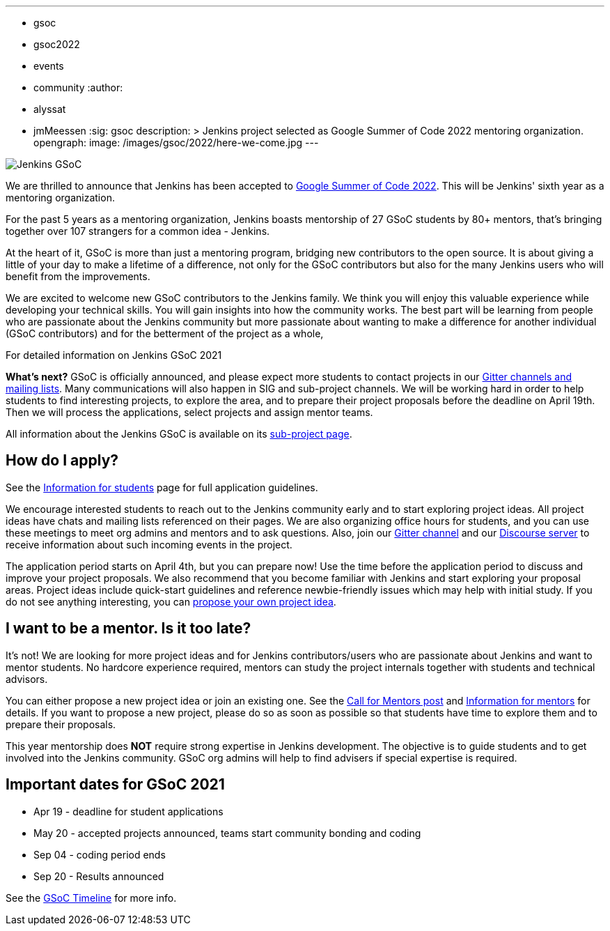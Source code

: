 ---
:layout: post
:title: "Google Summer of Code 2022… Here We Come!"
:tags:
- gsoc
- gsoc2022
- events
- community
:author:
- alyssat
- jmMeessen
:sig: gsoc
description: >
  Jenkins project selected as Google Summer of Code 2022 mentoring organization.
opengraph:
  image: /images/gsoc/2022/here-we-come.jpg
---

image:/images/gsoc/jenkins-gsoc-logo_small.png[Jenkins GSoC, role=center, float=right]

We are thrilled to announce that Jenkins has been accepted to 
link:https://summerofcode.withgoogle.com/[Google Summer of Code 2022]. 
This will be Jenkins' sixth year as a mentoring organization.

For the past 5 years as a mentoring organization, 
Jenkins boasts mentorship of 27 GSoC students by 80+ mentors, 
that's bringing together over 107 strangers for a common idea - Jenkins. 

At the heart of it, GSoC is more than just a mentoring program, bridging new contributors to the open source. 
It is about giving a little of your day to make a lifetime of a difference, 
not only for the GSoC contributors but also for the many Jenkins users who will benefit from the improvements.  

We are excited to welcome new GSoC contributors to the Jenkins family. 
We think you will enjoy this valuable experience while developing your technical skills. 
You will gain insights into how the community works. 
The best part will be learning from people who are passionate about the Jenkins community 
but more passionate about wanting to make a difference for another individual (GSoC contributors) and for the betterment of the project as a whole, 

For detailed information on Jenkins GSoC 2021


**What's next?**
GSoC is officially announced, and please expect more students to contact projects in our
link:/projects/gsoc#contacts[Gitter channels and mailing lists].
Many communications will also happen in SIG and sub-project channels.
We will be working hard in order to help students to find interesting projects, to explore the area,
and to prepare their project proposals before the deadline on April 19th.
Then we will process the applications, select projects and assign mentor teams.

All information about the Jenkins GSoC is available on its link:/projects/gsoc/[sub-project page].

== How do I apply?

See the link:/projects/gsoc/students[Information for students] page for full application guidelines.

We encourage interested students to reach out to the Jenkins community early and to start exploring project ideas.
All project ideas have chats and mailing lists referenced on their pages.
We are also organizing office hours for students,
and you can use these meetings to meet org admins and mentors and to ask questions.
Also, join our link:https://gitter.im/jenkinsci/gsoc-sig[Gitter channel] and our
link:https://community.jenkins.io/c/contributing/gsoc/6[Discourse server] 
to receive information about such incoming events in the project.

The application period starts on April 4th, but you can prepare now!
Use the time before the application period to discuss and improve your project proposals.
We also recommend that you become familiar with Jenkins and start exploring your proposal areas.
Project ideas include quick-start guidelines and reference newbie-friendly issues
which may help with initial study.
If you do not see anything interesting,
you can link:/projects/gsoc/proposing-project-ideas/[propose your own project idea].

== I want to be a mentor. Is it too late?

It's not!
We are looking for more project ideas and for Jenkins contributors/users
who are passionate about Jenkins and want to mentor students.
No hardcore experience required, mentors can study the project internals together with students and technical advisors.

You can either propose a new project idea or join an existing one.
See the link:/blog/2022/01/07/gsoc-2022/[Call for Mentors post]
and link:/projects/gsoc/mentors[Information for mentors] for details.
If you want to propose a new project,
please do so as soon as possible so that students have time to explore them and to prepare their proposals.

This year mentorship does **NOT** require strong expertise in Jenkins development.
The objective is to guide students and to get involved into the Jenkins community.
GSoC org admins will help to find advisers if special expertise is required.

//== Testimonials from former Jenkins GSoC participants ❤️
//removed this section


== Important dates for GSoC 2021

* Apr 19 - deadline for student applications
* May 20 - accepted projects announced, teams start community bonding and coding
* Sep 04 - coding period ends
* Sep 20 - Results announced

See the link:https://developers.google.com/open-source/gsoc/timeline[GSoC Timeline] for more info.

